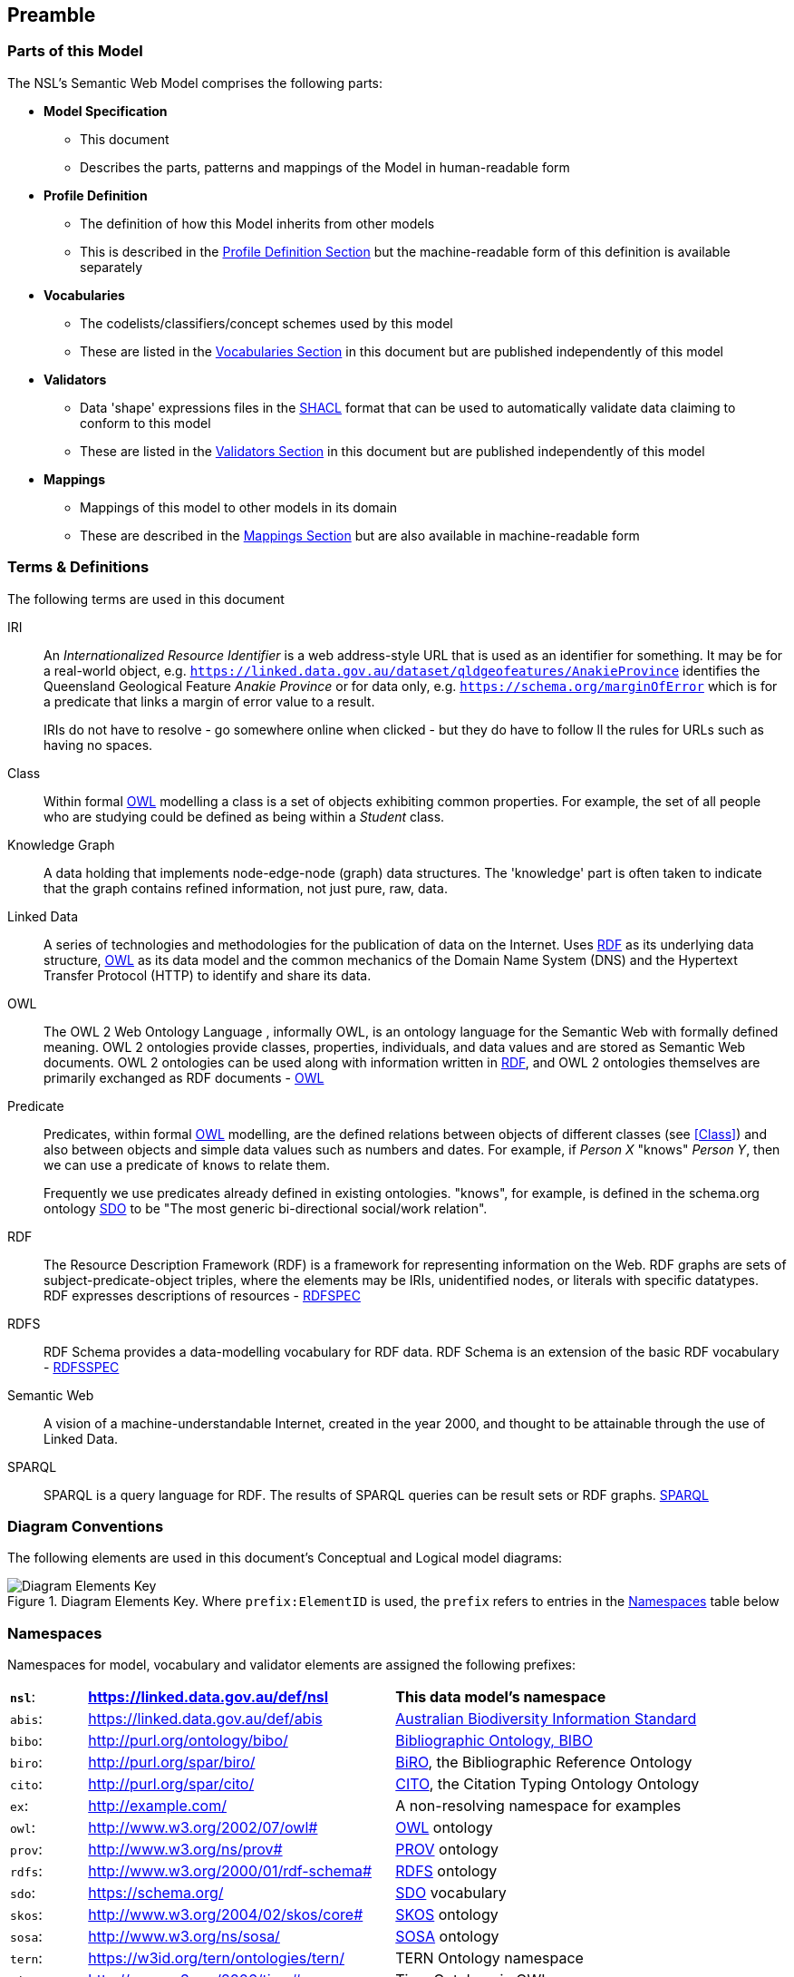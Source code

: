 == Preamble

=== Parts of this Model

The NSL's Semantic Web Model comprises the following parts:

* *Model Specification*
** This document
** Describes the parts, patterns and mappings of the Model in human-readable form
* *Profile Definition*
** The definition of how this Model inherits from other models
** This is described in the <<Profile Definition, Profile Definition Section>> but the machine-readable form of this definition is available separately
* *Vocabularies*
** The codelists/classifiers/concept schemes used by this model
** These are listed in the <<Vocabularies, Vocabularies Section>> in this document but are published independently of this model
* *Validators*
** Data 'shape' expressions files in the <<SHACL, SHACL>> format that can be used to automatically validate data claiming to conform to this model
** These are listed in the <<Validators, Validators Section>> in this document but are published independently of this model
* *Mappings*
** Mappings of this model to other models in its domain
** These are described in the <<Mappings, Mappings Section>> but are also available in machine-readable form

=== Terms & Definitions

The following terms are used in this document

[[IRI]]
IRI:: An _Internationalized Resource Identifier_ is a web address-style URL that is used as an identifier for something. It may be for a real-world object, e.g. `https://linked.data.gov.au/dataset/qldgeofeatures/AnakieProvince` identifies the Queensland Geological Feature _Anakie Province_ or for data only, e.g. `https://schema.org/marginOfError` which is for a predicate that links a margin of error value to a result.
+
IRIs do not have to resolve - go somewhere online when clicked - but they do have to follow ll the rules for URLs such as having no spaces.

[[Class]]
Class:: Within formal <<OWL, OWL>> modelling a class is a set of objects exhibiting common properties. For example, the set of all people who are studying could be defined as being within a _Student_ class.

[[KnowledgeGraph]]
Knowledge Graph:: A data holding that implements node-edge-node (graph) data structures. The 'knowledge' part is often taken to indicate that the graph contains refined information, not just pure, raw, data.

[[LinkedData]]
Linked Data:: A series of technologies and methodologies for the publication of data on the Internet. Uses <<RDF, RDF>> as its underlying data structure, <<OWL, OWL>> as its data model and the common mechanics of the Domain Name System (DNS) and the Hypertext Transfer Protocol (HTTP) to identify and share its data.

[[OWL]]
OWL:: The OWL 2 Web Ontology Language , informally OWL, is an ontology language for the Semantic Web with formally defined meaning. OWL 2 ontologies provide classes, properties, individuals, and data values and are stored as Semantic Web documents. OWL 2 ontologies can be used along with information written in <<RDF, RDF>>, and OWL 2 ontologies themselves are primarily exchanged as RDF documents - <<OWL2, OWL>>

[[Predicate]]
Predicate:: Predicates, within formal <<OWL, OWL>> modelling, are the defined relations between objects of different classes (see <<Class>>) and also between objects and simple data values such as numbers and dates. For example, if _Person X_ "knows" _Person Y_, then we can use a predicate of `knows` to relate them.
+
Frequently we use predicates already defined in existing ontologies. "knows", for example, is defined in the schema.org ontology <<SDO, SDO>> to be "The most generic bi-directional social/work relation".

[[RDF]]
RDF:: The Resource Description Framework (RDF) is a framework for representing information on the Web. RDF graphs are sets of subject-predicate-object triples, where the elements may be IRIs, unidentified nodes, or literals with specific datatypes. RDF expresses descriptions of resources - <<RDFSPEC, RDFSPEC>>

[[RDFS]]
RDFS:: RDF Schema provides a data-modelling vocabulary for RDF data. RDF Schema is an extension of the basic RDF vocabulary - <<RDFSSPEC, RDFSSPEC>>

[[SeamanticWeb]]
Semantic Web:: A vision of a machine-understandable Internet, created in the year 2000, and thought to be attainable through the use of Linked Data.

[[SPARQL]]
SPARQL:: SPARQL is a query language for RDF. The results of SPARQL queries can be result sets or RDF graphs. <<SPARQL, SPARQL>>

=== Diagram Conventions

The following elements are used in this document's Conceptual and Logical model diagrams:

.Diagram Elements Key. Where `prefix:ElementID` is used, the `prefix` refers to entries in the <<Namespaces, Namespaces>> table below
image::../img/key.svg[Diagram Elements Key,align="center"]

=== Namespaces

Namespaces for model, vocabulary and validator elements are assigned the following prefixes:

[frame=none, grid=none, cols="1, 4, 4"]
|===
| *`nsl`*: | *https://linked.data.gov.au/def/nsl* | *This data model's namespace*
| `abis`: | https://linked.data.gov.au/def/abis | https://linked.data.gov.au/def/abis[Australian Biodiversity Information Standard]
| `bibo`: | http://purl.org/ontology/bibo/ | https://www.dublincore.org/specifications/bibo/[Bibliographic Ontology, BIBO]
| `biro`: | http://purl.org/spar/biro/ | http://www.sparontologies.net/ontologies/biro[BiRO], the Bibliographic Reference Ontology
| `cito`: | http://purl.org/spar/cito/ | http://www.sparontologies.net/ontologies/cito[CITO], the Citation Typing Ontology Ontology
| `ex`: | http://example.com/ | A non-resolving namespace for examples
| `owl`: | http://www.w3.org/2002/07/owl# | <<OWL2, OWL>> ontology
| `prov`: | http://www.w3.org/ns/prov# | <<PROV, PROV>> ontology
| `rdfs`: | http://www.w3.org/2000/01/rdf-schema# | <<RDFS, RDFS>> ontology
| `sdo`: | https://schema.org/ | <<SDO, SDO>> vocabulary
| `skos`: | http://www.w3.org/2004/02/skos/core# | <<SKOS, SKOS>> ontology
| `sosa`: | http://www.w3.org/ns/sosa/ | <<SOSA, SOSA>> ontology
| `tern`: | https://w3id.org/tern/ontologies/tern/ | TERN Ontology namespace
| `time`: | http://www.w3.org/2006/time# | Time Ontology in OWL namespace
| `xsd`: | http://www.w3.org/2001/XMLSchema# | <<XSD2, XSD>> datatypes vocabulary
|===

Where example data is given below and dummy values are used, either for modelling elements - <<Class, classes>> or <<Predicate, predicates>> - or instances of them - particular persons or names etc. - the prefix `ex:` is used to indicate that this is example/dummy data only.